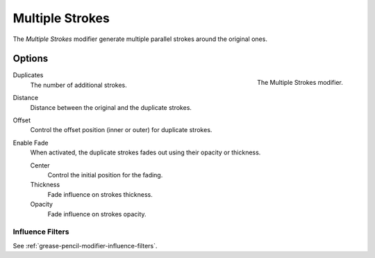 .. _bpy.types.MultiplyGpencilModifier:

****************
Multiple Strokes
****************

The *Multiple Strokes* modifier generate multiple parallel strokes around the original ones.


Options
=======

.. figure:: /images/grease-pencil_modifiers_generate_multiple-strokes_panel.png
   :align: right

   The Multiple Strokes modifier.

Duplicates
   The number of additional strokes.

Distance
   Distance between the original and the duplicate strokes.

Offset
   Control the offset position (inner or outer) for duplicate strokes.

Enable Fade
   When activated, the duplicate strokes fades out using their opacity or thickness.

   Center
      Control the initial position for the fading.

   Thickness
      Fade influence on strokes thickness.

   Opacity
      Fade influence on strokes opacity.


Influence Filters
-----------------

See :ref:`grease-pencil-modifier-influence-filters`.

